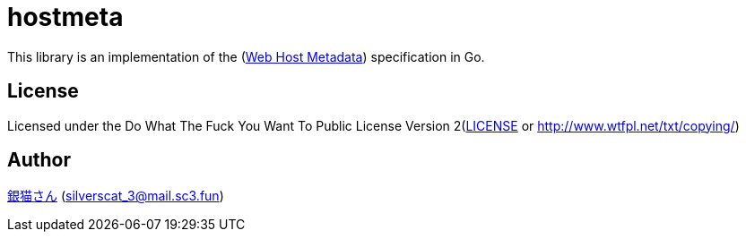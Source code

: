 = hostmeta

This library is an implementation of the (link:https://tools.ietf.org/html/rfc6415#section-3.1[Web Host Metadata]) specification in Go. 

== License

Licensed under the Do What The Fuck You Want To Public License Version 2(link:./LICENSE[LICENSE] or http://www.wtfpl.net/txt/copying/)

== Author

https://www.sc3.fun[銀猫さん] (link:mailto:silverscat_3@mail.sc3.fun[silverscat_3@mail.sc3.fun])
